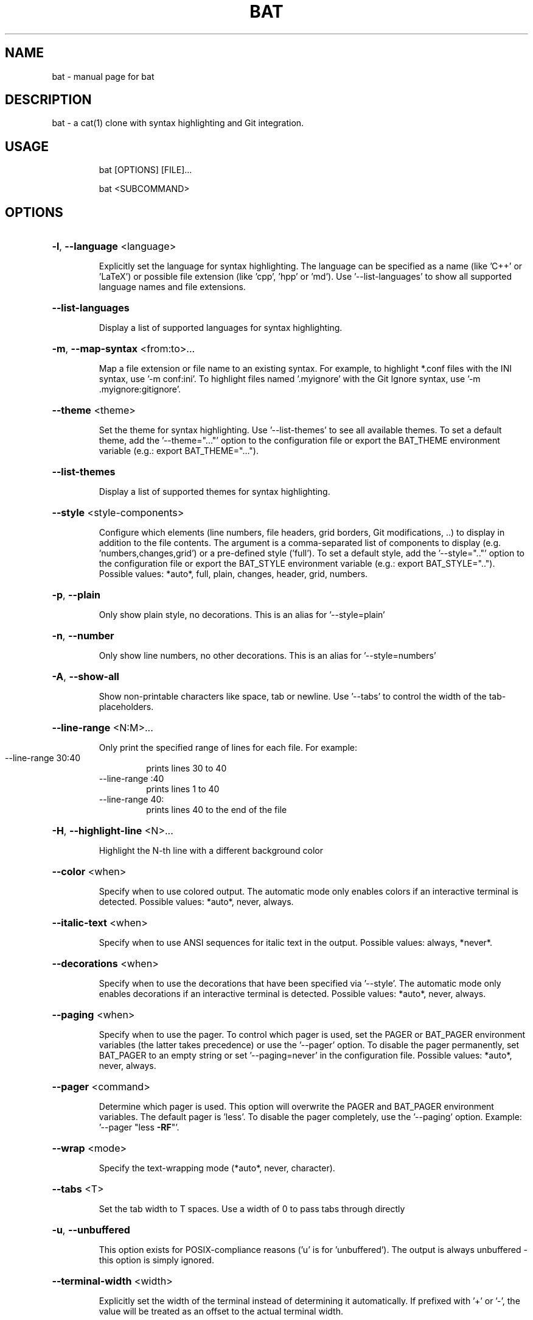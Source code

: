 .TH BAT "1"
.SH NAME
bat \- manual page for bat
.SH DESCRIPTION
bat - a cat(1) clone with syntax highlighting and Git integration.
.SH "USAGE"
.IP
bat [OPTIONS] [FILE]...
.IP
bat <SUBCOMMAND>
.SH "OPTIONS"
.HP
\fB\-l\fR, \fB\-\-language\fR <language>
.IP
Explicitly set the language for syntax highlighting. The language can be specified as a
name (like 'C++' or 'LaTeX') or possible file extension (like 'cpp', 'hpp' or 'md'). Use
\&'\-\-list\-languages' to show all supported language names and file extensions.
.HP
\fB\-\-list\-languages\fR
.IP
Display a list of supported languages for syntax highlighting.
.HP
\fB\-m\fR, \fB\-\-map\-syntax\fR <from:to>...
.IP
Map a file extension or file name to an existing syntax. For example, to highlight
*.conf files with the INI syntax, use '\-m conf:ini'. To highlight files named
\&'.myignore' with the Git Ignore syntax, use '\-m .myignore:gitignore'.
.HP
\fB\-\-theme\fR <theme>
.IP
Set the theme for syntax highlighting. Use '\-\-list\-themes' to see all available themes.
To set a default theme, add the '\-\-theme="..."' option to the configuration file or
export the BAT_THEME environment variable (e.g.: export BAT_THEME="...").
.HP
\fB\-\-list\-themes\fR
.IP
Display a list of supported themes for syntax highlighting.
.HP
\fB\-\-style\fR <style\-components>
.IP
Configure which elements (line numbers, file headers, grid borders, Git modifications,
\&..) to display in addition to the file contents. The argument is a comma\-separated list
of components to display (e.g. 'numbers,changes,grid') or a pre\-defined style ('full').
To set a default style, add the '\-\-style=".."' option to the configuration file or
export the BAT_STYLE environment variable (e.g.: export BAT_STYLE=".."). Possible
values: *auto*, full, plain, changes, header, grid, numbers.
.HP
\fB\-p\fR, \fB\-\-plain\fR
.IP
Only show plain style, no decorations. This is an alias for '\-\-style=plain'
.HP
\fB\-n\fR, \fB\-\-number\fR
.IP
Only show line numbers, no other decorations. This is an alias for '\-\-style=numbers'
.HP
\fB\-A\fR, \fB\-\-show\-all\fR
.IP
Show non\-printable characters like space, tab or newline. Use '\-\-tabs' to control the
width of the tab\-placeholders.
.HP
\fB\-\-line\-range\fR <N:M>...
.IP
Only print the specified range of lines for each file. For example:
.RS
.IP "\-\-line\-range 30:40"
prints lines 30 to 40
.IP "\-\-line\-range :40"
prints lines 1 to 40
.IP "\-\-line\-range 40:"
prints lines 40 to the end of the file
.RE
.HP
\fB\-H\fR, \fB\-\-highlight\-line\fR <N>...
.IP
Highlight the N-th line with a different background color
.HP
\fB\-\-color\fR <when>
.IP
Specify when to use colored output. The automatic mode only enables colors if an
interactive terminal is detected. Possible values: *auto*, never, always.
.HP
\fB\-\-italic\-text\fR <when>
.IP
Specify when to use ANSI sequences for italic text in the output. Possible values:
always, *never*.
.HP
\fB\-\-decorations\fR <when>
.IP
Specify when to use the decorations that have been specified via '\-\-style'. The
automatic mode only enables decorations if an interactive terminal is detected. Possible
values: *auto*, never, always.
.HP
\fB\-\-paging\fR <when>
.IP
Specify when to use the pager. To control which pager is used, set the PAGER or
BAT_PAGER environment variables (the latter takes precedence) or use the '\-\-pager'
option. To disable the pager permanently, set BAT_PAGER to an empty string or set
\&'\-\-paging=never' in the configuration file. Possible values: *auto*, never, always.
.HP
\fB\-\-pager\fR <command>
.IP
Determine which pager is used. This option will overwrite the PAGER and BAT_PAGER
environment variables. The default pager is 'less'. To disable the pager completely, use
the '\-\-paging' option. Example: '\-\-pager "less \fB\-RF\fR"'.
.HP
\fB\-\-wrap\fR <mode>
.IP
Specify the text\-wrapping mode (*auto*, never, character).
.HP
\fB\-\-tabs\fR <T>
.IP
Set the tab width to T spaces. Use a width of 0 to pass tabs through directly
.HP
\fB\-u\fR, \fB\-\-unbuffered\fR
.IP
This option exists for POSIX\-compliance reasons ('u' is for 'unbuffered'). The output is
always unbuffered \- this option is simply ignored.
.HP
\fB\-\-terminal\-width\fR <width>
.IP
Explicitly set the width of the terminal instead of determining it automatically. If
prefixed with '+' or '\-', the value will be treated as an offset to the actual terminal
width.
.HP
\fB\-h\fR, \fB\-\-help\fR
.IP
Print this help message.
.HP
\fB\-V\fR, \fB\-\-version\fR
.IP
Show version information.
.SH "ARGS"
.IP
<FILE>...
.IP
File(s) to print / concatenate. Use a dash ('\-') or no argument at all to read
from standard input.
.SH "SUBCOMMANDS"
.IP
cache
Modify the syntax\-definition and theme cache
